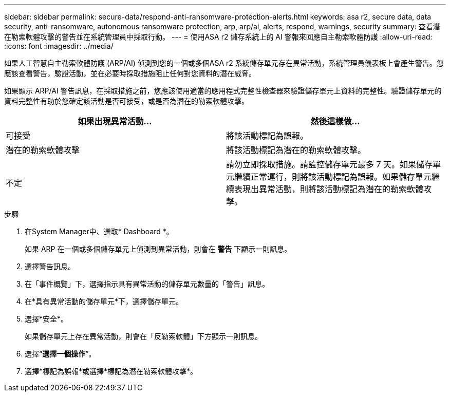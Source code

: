 ---
sidebar: sidebar 
permalink: secure-data/respond-anti-ransomware-protection-alerts.html 
keywords: asa r2, secure data, data security, anti-ransomware, autonomous ransomware protection, arp, arp/ai, alerts, respond, warnings, security 
summary: 查看潛在勒索軟體攻擊的警告並在系統管理員中採取行動。 
---
= 使用ASA r2 儲存系統上的 AI 警報來回應自主勒索軟體防護
:allow-uri-read: 
:icons: font
:imagesdir: ../media/


[role="lead"]
如果人工智慧自主勒索軟體防護 (ARP/AI) 偵測到您的一個或多個ASA r2 系統儲存單元存在異常活動，系統管理員儀表板上會產生警告。您應該查看警告，驗證活動，並在必要時採取措施阻止任何對您資料的潛在威脅。

如果顯示 ARP/AI 警告訊息，在採取措施之前，您應該使用適當的應用程式完整性檢查器來驗證儲存單元上資料的完整性。驗證儲存單元的資料完整性有助於您確定該活動是否可接受，或是否為潛在的勒索軟體攻擊。

[cols="2,2"]
|===
| 如果出現異常活動... | 然後這樣做... 


| 可接受 | 將該活動標記為誤報。 


| 潛在的勒索軟體攻擊 | 將該活動標記為潛在的勒索軟體攻擊。 


| 不定 | 請勿立即採取措施。請監控儲存單元最多 7 天。如果儲存單元繼續正常運行，則將該活動標記為誤報。如果儲存單元繼續表現出異常活動，則將該活動標記為潛在的勒索軟體攻擊。 
|===
.步驟
. 在System Manager中、選取* Dashboard *。
+
如果 ARP 在一個或多個儲存單元上偵測到異常活動，則會在 *警告* 下顯示一則訊息。

. 選擇警告訊息。
. 在「事件概覽」下，選擇指示具有異常活動的儲存單元數量的「警告」訊息。
. 在*具有異常活動的儲存單元*下，選擇儲存單元。
. 選擇*安全*。
+
如果儲存單元上存在異常活動，則會在「反勒索軟體」下方顯示一則訊息。

. 選擇“*選擇一個操作*”。
. 選擇*標記為誤報*或選擇*標記為潛在勒索軟體攻擊*。

